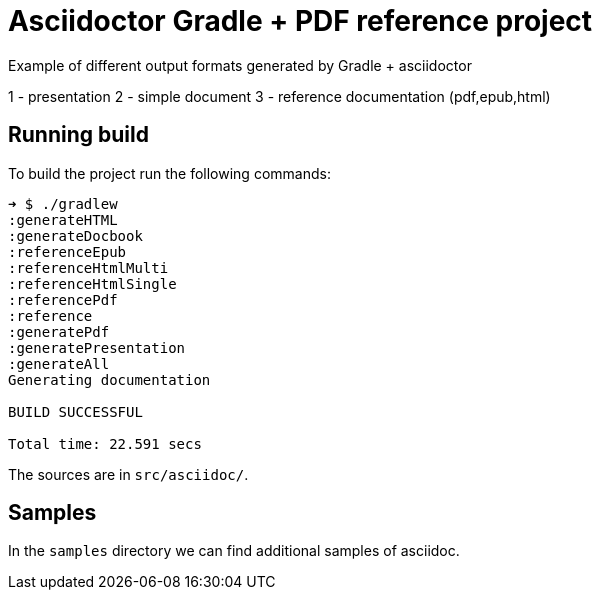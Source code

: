 = Asciidoctor Gradle + PDF reference project

Example of different output formats generated by Gradle + asciidoctor

1 - presentation 
2 - simple document
3 - reference documentation (pdf,epub,html)

== Running build

To build the project run the following commands:

....
➜ $ ./gradlew
:generateHTML
:generateDocbook
:referenceEpub
:referenceHtmlMulti
:referenceHtmlSingle
:referencePdf
:reference
:generatePdf
:generatePresentation
:generateAll
Generating documentation

BUILD SUCCESSFUL

Total time: 22.591 secs
....

The sources are in `src/asciidoc/`.

== Samples

In the `samples` directory we can find additional samples of asciidoc.